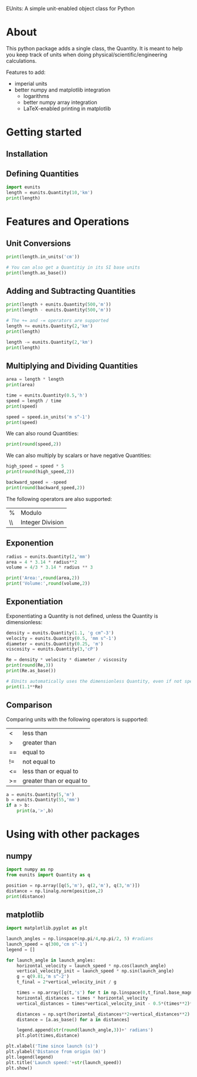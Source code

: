 EUnits: A simple unit-enabled object class for Python
* About
This python package adds a single class, the Quantity. It is meant to help you keep track of units when doing physical/scientific/engineering calculations.

Features to add:
- imperial units
- better numpy and matplotlib integration
  - logarithms
  - better numpy array integration
  - LaTeX-enabled printing in matplotlib

* Getting started
** Installation
** Defining Quantities
#+begin_src jupyter-python :session py
import eunits
length = eunits.Quantity(10,'km')
print(length)
#+end_src

#+RESULTS:
: 10 km

* Features and Operations
** Unit Conversions
#+begin_src jupyter-python :session py
print(length.in_units('cm'))

# You can also get a Quantitiy in its SI base units
print(length.as_base())
#+end_src

#+RESULTS:
: 1000000.0 cm
: 10000.0 m 

** Adding and Subtracting Quantities
#+begin_src jupyter-python :session py
print(length + eunits.Quantity(500,'m'))
print(length - eunits.Quantity(500,'m'))

# The += and -= operators are supported
length += eunits.Quantity(2,'km')
print(length)

length -= eunits.Quantity(2,'km')
print(length)
#+end_src

#+RESULTS:
: 10.5 km
: 9.5 km
: 12.0 km
: 10.0 km

** Multiplying and Dividing Quantities
#+begin_src jupyter-python :session py
area = length * length
print(area)

time = eunits.Quantity(0.5,'h')
speed = length / time
print(speed)

speed = speed.in_units('m s^-1')
print(speed)
#+end_src

#+RESULTS:
: 100.0 km^2 
: 20.0 km h^-1 
: 5.555555555555555 m s^-1

We can also round Quantities:
#+begin_src jupyter-python :session py
print(round(speed,2))
#+end_src

#+RESULTS:
: 5.56 m s^-1

We can also multiply by scalars or have negative Quantities:
#+begin_src jupyter-python :session py
high_speed = speed * 5
print(round(high_speed,2))

backward_speed = -speed
print(round(backward_speed,2))
#+end_src

#+RESULTS:
: 27.78 m s^-1
: -5.56 m s^-1

The following operators are also supported:
| % | Modulo          |
| \\| Integer Division|
** Exponention
#+begin_src jupyter-python :session py
radius = eunits.Quantity(2,'mm')
area = 4 * 3.14 * radius**2
volume = 4/3 * 3.14 * radius ** 3

print('Area:',round(area,2))
print('Volume:',round(volume,2))
#+end_src

#+RESULTS:
: Area: 50.24 mm^2 
: Volume: 33.49 mm^3 

** Exponentiation
Exponentiating a Quantity is not defined, unless the Quantity is dimensionless:
#+begin_src jupyter-python :session py
density = eunits.Quantity(1.1, 'g cm^-3')
velocity = eunits.Quantity(0.5, 'mm s^-1')
diameter = eunits.Quantity(0.25, 'm')
viscosity = eunits.Quantity(3,'cP')

Re = density * velocity * diameter / viscosity
print(round(Re,3))
print(Re.as_base())

# EUnits automatically uses the dimensionless Quantity, even if not specified
print(1.1**Re)

#+end_src

#+RESULTS:
: 0.046 m s^-1 g mm cm^-3 cP^-1 
: 45.833333333333336 
: 78.91594044991709

** Comparison
Comparing units with the following operators is supported:
| <  | less than                |
| >  | greater than             |
| == | equal to                 |
| != | not equal to             |
| <= | less than or equal to    |
| >= | greater than or equal to |

#+begin_src jupyter-python :session py
a = eunits.Quantity(5,'m')
b = eunits.Quantity(55,'mm')
if a > b:
    print(a,'>',b)
#+end_src

#+RESULTS:
: 5 m > 55 mm

* Using with other packages
** numpy
#+begin_src jupyter-python :session python
import numpy as np
from eunits import Quantity as q

position = np.array([q(5,'m'), q(2,'m'), q(3,'m')])
distance = np.linalg.norm(position,2)
print(distance)
#+end_src

#+RESULTS:
: 6.164414002968976 m 

** matplotlib
#+begin_src jupyter-python :session python
import matplotlib.pyplot as plt

launch_angles = np.linspace(np.pi/4,np.pi/2, 5) #radians
launch_speed = q(300,'cm s^-1')
legend = []

for launch_angle in launch_angles:
    horizontal_velocity = launch_speed * np.cos(launch_angle)
    vertical_velocity_init = launch_speed * np.sin(launch_angle)
    g = q(9.81,'m s^-2')
    t_final = 2*vertical_velocity_init / g

    times = np.array([q(t,'s') for t in np.linspace(0,t_final.base_magnitude,100)])
    horizontal_distances = times * horizontal_velocity
    vertical_distances = times*vertical_velocity_init - 0.5*(times**2)*g

    distances = np.sqrt(horizontal_distances**2+vertical_distances**2)
    distance = [a.as_base() for a in distances]

    legend.append(str(round(launch_angle,3))+' radians')
    plt.plot(times,distance)

plt.xlabel('Time since launch (s)')
plt.ylabel('Distance from origin (m)')
plt.legend(legend)
plt.title('Launch speed:'+str(launch_speed))
plt.show()
#+end_src

#+RESULTS:
[[file:./.ob-jupyter/0e54588ce9804c733976f257ad37429ccf536417.png]]

